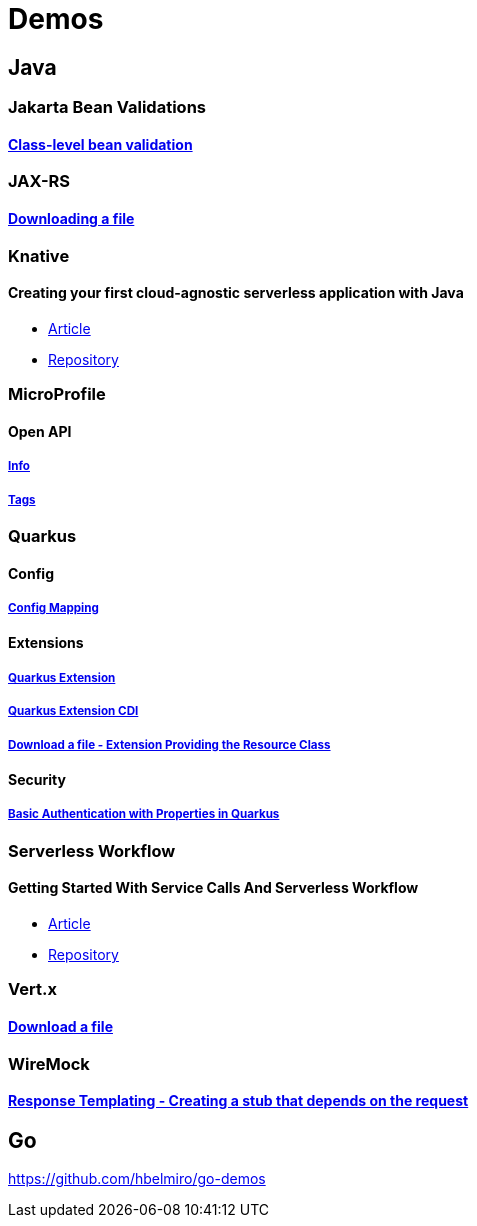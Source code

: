 = Demos

== Java

=== Jakarta Bean Validations

==== https://github.com/hbelmiro/classlevel-bean-validations-demo[Class-level bean validation]

=== JAX-RS

==== https://github.com/hbelmiro/jax-rs-download-file-demo[Downloading a file]

=== Knative

==== Creating your first cloud-agnostic serverless application with Java

* https://blog.kie.org/2022/09/creating-your-first-cloud-agnostic-serverless-application-with-java.html[Article]

* https://github.com/hbelmiro/knative-serving-quarkus-demo[Repository]

=== MicroProfile

==== Open API

===== https://github.com/hbelmiro/smallrye-openapi-info-demo[Info]

===== https://github.com/hbelmiro/mp-openapi-tags-demo[Tags]

=== Quarkus

==== Config

===== https://github.com/hbelmiro/quarkus-config-mapping-demo[Config Mapping]

==== Extensions

===== https://github.com/hbelmiro/quarkus-extension-demo[Quarkus Extension]

===== https://github.com/hbelmiro/quarkus-extension-cdi-demo[Quarkus Extension CDI]

===== https://github.com/hbelmiro/quarkus-extension-jax-rs-download-file-demo[Download a file - Extension Providing the Resource Class]

==== Security

===== https://github.com/hbelmiro/quarkus-basic-auth-properties-demo[Basic Authentication with Properties in Quarkus]

=== Serverless Workflow

==== Getting Started With Service Calls And Serverless Workflow

* https://blog.kie.org/2022/05/getting-started-with-service-calls-and-serverless-workflow.html[Article]
* https://github.com/hbelmiro/getting-started-with-serverless-workflow[Repository]

=== Vert.x

==== https://github.com/hbelmiro/vertx-download-file-demo[Download a file]

=== WireMock

==== https://github.com/hbelmiro/wiremock-response-templating-demo[Response Templating - Creating a stub that depends on the request]

== Go

https://github.com/hbelmiro/go-demos